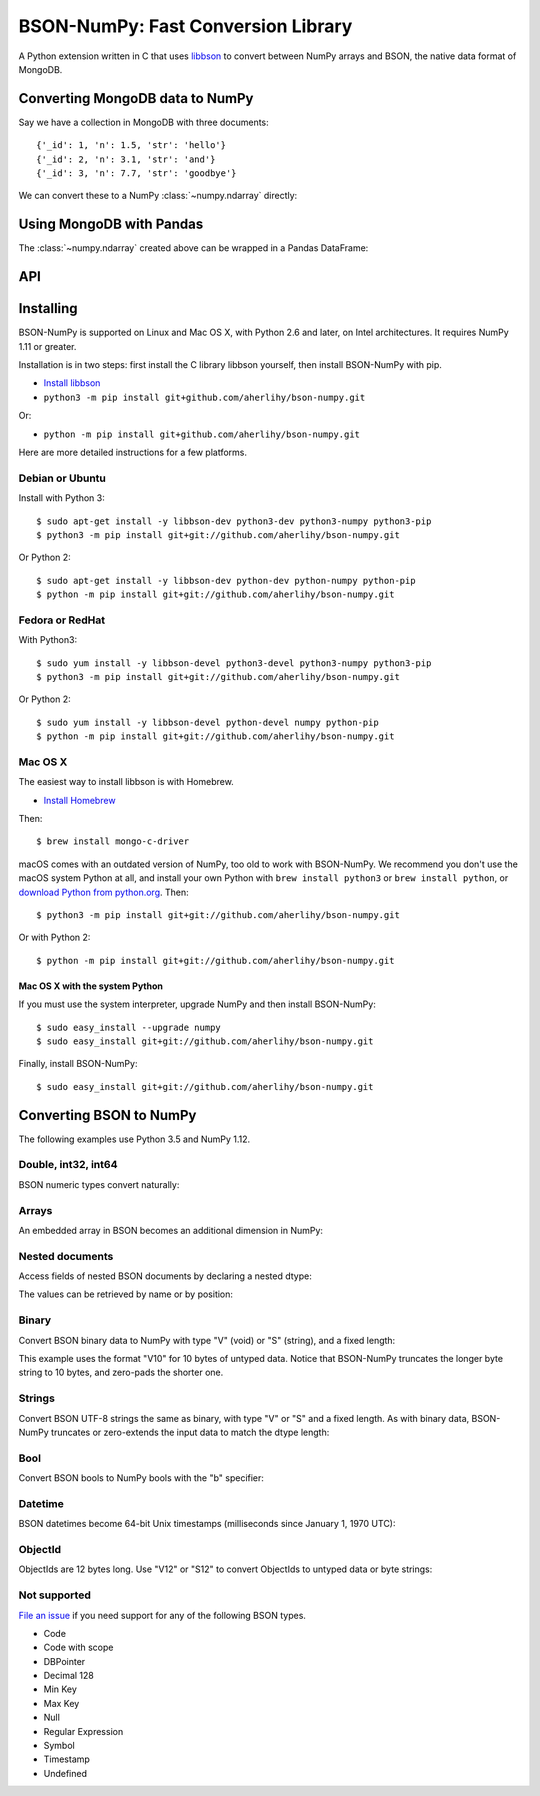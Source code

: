 BSON-NumPy: Fast Conversion Library
===================================

A Python extension written in C that uses `libbson
<http://mongoc.org/libbson/current>`_ to convert between NumPy arrays and BSON,
the native data format of MongoDB.

Converting MongoDB data to NumPy
--------------------------------

.. testsetup::

    import bson
    import bsonnumpy
    import numpy as np
    import pymongo

    c = pymongo.MongoClient()
    c.test.collection.delete_many({})
    c.test.collection.insert_many([
        {'_id': 1, 'n': 1.0, 'str': 'hello'},
        {'_id': 2, 'n': 3.1, 'str': 'and'},
        {'_id': 3, 'n': 7.7, 'str': 'goodbye'},
    ])

Say we have a collection in MongoDB with three documents::

    {'_id': 1, 'n': 1.5, 'str': 'hello'}
    {'_id': 2, 'n': 3.1, 'str': 'and'}
    {'_id': 3, 'n': 7.7, 'str': 'goodbye'}

We can convert these to a NumPy :class:`~numpy.ndarray` directly:

.. Comment: duplicate some testsetup imports here for readers to see.
   We still need them in testsetup, however, so that we don't have to repeat
   them in the doctest blocks below.

.. doctest::

    >>> from bson import CodecOptions
    >>> from bson.raw_bson import RawBSONDocument
    >>> from pymongo import MongoClient
    >>> import numpy as np
    >>> import bsonnumpy
    >>>
    >>> client = MongoClient()
    >>> collection = client.test.get_collection(
    ...     'collection',
    ...     codec_options=CodecOptions(document_class=RawBSONDocument))
    >>>
    >>> dtype = np.dtype([('_id', np.int64), ('n', np.double), ('str', 'S10')])
    >>> ndarray = bsonnumpy.sequence_to_ndarray(
    ...    (doc.raw for doc in collection.find()), dtype, collection.count())
    >>>
    >>> print(ndarray)
    [(1,  1. , b'hello') (2,  3.1, b'and') (3,  7.7, b'goodbye')]
    >>> print(ndarray.dtype)
    [('_id', '<i8'), ('n', '<f8'), ('str', 'S10')]

Using MongoDB with Pandas
-------------------------

The :class:`~numpy.ndarray` created above can be wrapped in a Pandas DataFrame:

.. doctest::

    >>> import pandas as pd
    >>> pd.DataFrame(ndarray, index=ndarray['_id'])
       _id    n         str
    1    1  1.0    b'hello'
    2    2  3.1      b'and'
    3    3  7.7  b'goodbye'

API
---

.. py:function:: sequence_to_ndarray(iterator, dtype, length)

  Convert a series of bytes objects, each containing raw BSON data, into a
  NumPy array.

  Parameters:

  - `iterator`: A :ref:`sequence <typesseq>` or :ref:`iterator <typeiter>` representing a sequence
    of :class:`bytes` objects containing BSON documents.
  - `dtype`: A :class:`numpy.dtype` listing the fields to extract from each
    BSON document and what NumPy type to convert it to.
  - `length`: An integer, the number of items in `iterator`.

  Returns an :class:`~numpy.ndarray`. If the length of `iterator` is not the same
  as the `length` argument to :func:`sequence_to_ndarray`, the returned array's
  length is the shorter of the two.

.. py:exception:: bsonnumpy.error

  Raised by any runtime error in the module.

Installing
----------

BSON-NumPy is supported on Linux and Mac OS X, with Python 2.6 and later,
on Intel architectures. It requires NumPy 1.11 or greater.

Installation is in two steps: first install the C library libbson yourself, then
install BSON-NumPy with pip.

- `Install libbson <http://mongoc.org/libbson/current/installing.html>`_
- ``python3 -m pip install git+github.com/aherlihy/bson-numpy.git``

Or: 

- ``python -m pip install git+github.com/aherlihy/bson-numpy.git``

Here are more detailed instructions for a few platforms.

Debian or Ubuntu
^^^^^^^^^^^^^^^^

Install with Python 3::

  $ sudo apt-get install -y libbson-dev python3-dev python3-numpy python3-pip
  $ python3 -m pip install git+git://github.com/aherlihy/bson-numpy.git

Or Python 2::

  $ sudo apt-get install -y libbson-dev python-dev python-numpy python-pip
  $ python -m pip install git+git://github.com/aherlihy/bson-numpy.git

Fedora or RedHat
^^^^^^^^^^^^^^^^

With Python3::

  $ sudo yum install -y libbson-devel python3-devel python3-numpy python3-pip
  $ python3 -m pip install git+git://github.com/aherlihy/bson-numpy.git

Or Python 2::

  $ sudo yum install -y libbson-devel python-devel numpy python-pip
  $ python -m pip install git+git://github.com/aherlihy/bson-numpy.git

Mac OS X
^^^^^^^^

The easiest way to install libbson is with Homebrew.

* `Install Homebrew <http://brew.sh/>`_

Then::

  $ brew install mongo-c-driver

macOS comes with an outdated version of NumPy, too old to work with BSON-NumPy.
We recommend you don't use the macOS system Python at all, and install your own
Python with ``brew install python3`` or ``brew install python``, or `download
Python from python.org <https://www.python.org/downloads/>`_. Then::

  $ python3 -m pip install git+git://github.com/aherlihy/bson-numpy.git

Or with Python 2::

  $ python -m pip install git+git://github.com/aherlihy/bson-numpy.git

Mac OS X with the system Python
'''''''''''''''''''''''''''''''

If you must use the system interpreter, upgrade NumPy and then install
BSON-NumPy::

  $ sudo easy_install --upgrade numpy
  $ sudo easy_install git+git://github.com/aherlihy/bson-numpy.git

Finally, install BSON-NumPy::

  $ sudo easy_install git+git://github.com/aherlihy/bson-numpy.git

Converting BSON to NumPy
------------------------

The following examples use Python 3.5 and NumPy 1.12.

Double, int32, int64
^^^^^^^^^^^^^^^^^^^^

BSON numeric types convert naturally:

.. doctest::

    >>> data = bson.BSON().encode({'pi': 3.14159, 'answer': 42, 'big': 2**63-1})
    >>> dtype = np.dtype([('pi', np.double), ('answer', np.int32), ('big', np.int64)])
    >>> bsonnumpy.sequence_to_ndarray([data], dtype, 1)
    array([( 3.14159, 42, 9223372036854775807)],
          dtype=[('pi', '<f8'), ('answer', '<i4'), ('big', '<i8')])

Arrays
^^^^^^

An embedded array in BSON becomes an additional dimension in NumPy:

.. doctest::

    >>> data = bson.BSON().encode({'a': [1, 2, 3]})
    >>> bsonnumpy.sequence_to_ndarray([data],
    ...                               np.dtype([('a', '3i')]),
    ...                               1)
    array([([1, 2, 3],)],
          dtype=[('a', '<i4', (3,))])

Nested documents
^^^^^^^^^^^^^^^^

Access fields of nested BSON documents by declaring a nested dtype:

.. doctest::

    >>> data = bson.BSON().encode({'a': {'b': 1, 'c': 3.14}})
    >>> dtype = np.dtype([('a',
    ...                    np.dtype([('b', 'i'), ('c', 'f8')]))])
    >>> array = bsonnumpy.sequence_to_ndarray([data], dtype, 1)
    >>> array
    array([((1,  3.14),)],
          dtype=[('a', [('b', '<i4'), ('c', '<f8')])])

The values can be retrieved by name or by position:

.. doctest::

    >>> array[0]
    ((1,  3.14),)
    >>> array[0]['a']
    (1,  3.14)
    >>> array[0]['a']['b']
    1
    >>> array[0]['a']['c']
    3.1400000000000001
    >>> array[0][0][1]
    3.1400000000000001

Binary
^^^^^^

Convert BSON binary data to NumPy with type "V" (void) or "S" (string), and a
fixed length:

.. doctest::

    >>> doc1 = bson.BSON().encode({'a': bson.Binary(b'binary data')})
    >>> doc2 = bson.BSON().encode({'a': bson.Binary(b'short')})
    >>> array = bsonnumpy.sequence_to_ndarray([doc1, doc2],
    ...                                       np.dtype([('a', 'V10')]),
    ...                                       2)
    >>> array[0][0].tobytes()
    b'binary dat'
    >>> array[1][0].tobytes()
    b'short\x00\x00\x00\x00\x00'

This example uses the format "V10" for 10 bytes of untyped data. Notice that
BSON-NumPy truncates the longer byte string to 10 bytes, and zero-pads the
shorter one.

Strings
^^^^^^^

Convert BSON UTF-8 strings the same as binary, with type "V" or "S" and a
fixed length. As with binary data, BSON-NumPy truncates or zero-extends the
input data to match the dtype length:

.. doctest::

    >>> data = bson.BSON().encode({'x': 'to be or not to be'})
    >>> bsonnumpy.sequence_to_ndarray([data], np.dtype([('x', 'S5')]), 1)
    array([(b'to be',)],
          dtype=[('x', 'S5')])

Bool
^^^^

Convert BSON bools to NumPy bools with the "b" specifier:

.. doctest::

    >>> data = bson.BSON().encode({'x': True, 'y': False})
    >>> bsonnumpy.sequence_to_ndarray([data],
    ...                               np.dtype([('x', 'b'), ('y', 'b')]),
    ...                               1)
    array([(1, 0)],
          dtype=[('x', 'i1'), ('y', 'i1')])

Datetime
^^^^^^^^

BSON datetimes become 64-bit Unix timestamps (milliseconds since January 1,
1970 UTC):

.. doctest::

    >>> from datetime import datetime
    >>> data = bson.BSON().encode({'when': datetime(2017, 1, 1)})
    >>> bsonnumpy.sequence_to_ndarray([data],
    ...                               np.dtype([('when', np.int64)]),
    ...                               1)
    array([(1483228800000,)],
          dtype=[('when', '<i8')])

ObjectId
^^^^^^^^

ObjectIds are 12 bytes long. Use "V12" or "S12" to convert ObjectIds to untyped
data or byte strings:

.. doctest::

    >>> oid = bson.ObjectId('588a6aefa08bff08f62a66c7')
    >>> data = bson.BSON().encode({'_id': oid})
    >>> bsonnumpy.sequence_to_ndarray([data], np.dtype([('_id', 'S12')]), 1)
    array([(b'X\x8aj\xef\xa0\x8b\xff\x08\xf6*f\xc7',)],
          dtype=[('_id', 'S12')])

Not supported
^^^^^^^^^^^^^

`File an issue <https://github.com/aherlihy/bson-numpy/issues>`_
if you need support for any of the following BSON types.

* Code
* Code with scope
* DBPointer
* Decimal 128
* Min Key
* Max Key
* Null
* Regular Expression
* Symbol
* Timestamp
* Undefined
